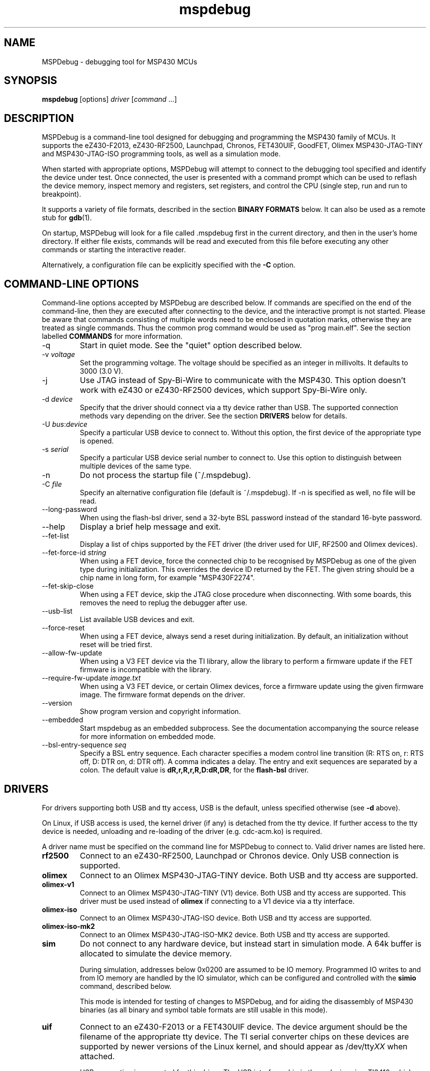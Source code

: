 .TH mspdebug 1 "2 Mar 2015" "Version 0.23"
.SH NAME
MSPDebug - debugging tool for MSP430 MCUs
.SH SYNOPSIS
\fBmspdebug\fR [options] \fIdriver\fR [\fIcommand\fR ...]
.SH DESCRIPTION
MSPDebug is a command-line tool designed for debugging and programming
the MSP430 family of MCUs. It supports the eZ430-F2013, eZ430-RF2500,
Launchpad, Chronos, FET430UIF, GoodFET, Olimex MSP430-JTAG-TINY and
MSP430-JTAG-ISO programming tools, as well as a simulation mode.

When started with appropriate options, MSPDebug will attempt to
connect to the debugging tool specified and identify the device under
test. Once connected, the user is presented with a command prompt
which can be used to reflash the device memory, inspect memory and
registers, set registers, and control the CPU (single step, run and
run to breakpoint).

It supports a variety of file formats, described in the section
\fBBINARY FORMATS\fR below. It can also be used as a remote stub
for \fBgdb\fR(1).

On startup, MSPDebug will look for a file called .mspdebug first in the
current directory, and then in the user's home directory. If either file
exists, commands will be read and executed from this file before
executing any other commands or starting the interactive reader.

Alternatively, a configuration file can be explicitly specified with the
\fB-C\fR option.
.SH COMMAND-LINE OPTIONS
Command-line options accepted by MSPDebug are described below. If
commands are specified on the end of the command-line, then they are
executed after connecting to the device, and the interactive prompt is
not started. Please be aware that commands consisting of multiple
words need to be enclosed in quotation marks, otherwise they are
treated as single commands. Thus the common prog command would be
used as "prog main.elf".
See the section labelled \fBCOMMANDS\fR for more information.
.IP "\-q"
Start in quiet mode. See the "quiet" option described below.
.IP "\-v \fIvoltage\fR"
Set the programming voltage. The voltage should be specified as an integer
in millivolts. It defaults to 3000 (3.0 V).
.IP "\-j"
Use JTAG instead of Spy-Bi-Wire to communicate with the MSP430. This
option doesn't work with eZ430 or eZ430-RF2500 devices, which support
Spy-Bi-Wire only.
.IP "\-d \fIdevice\fR"
Specify that the driver should connect via a tty device rather than USB.
The supported connection methods vary depending on the driver. See the
section \fBDRIVERS\fR below for details.
.IP "\-U \fIbus\fR:\fIdevice\fR"
Specify a particular USB device to connect to. Without this option,
the first device of the appropriate type is opened.
.IP "\-s \fIserial\fR"
Specify a particular USB device serial number to connect to. Use this
option to distinguish between multiple devices of the same type.
.IP "\-n"
Do not process the startup file (~/.mspdebug).
.IP "\-C \fIfile\fR"
Specify an alternative configuration file (default is ~/.mspdebug). If -n
is specified as well, no file will be read.
.IP "\--long-password"
When using the flash-bsl driver, send a 32-byte BSL password instead
of the standard 16-byte password.
.IP "\-\-help"
Display a brief help message and exit.
.IP "\-\-fet\-list"
Display a list of chips supported by the FET driver (the driver used
for UIF, RF2500 and Olimex devices).
.IP "\-\-fet\-force\-id \fIstring\fR"
When using a FET device, force the connected chip to be recognised by
MSPDebug as one of the given type during initialization. This overrides
the device ID returned by the FET. The given string should be a chip
name in long form, for example "MSP430F2274".
.IP "\-\-fet\-skip\-close"
When using a FET device, skip the JTAG close procedure when disconnecting.
With some boards, this removes the need to replug the debugger after use.
.IP "\-\-usb\-list"
List available USB devices and exit.
.IP "\-\-force-reset"
When using a FET device, always send a reset during initialization. By
default, an initialization without reset will be tried first.
.IP "\-\-allow-fw-update"
When using a V3 FET device via the TI library, allow the library to
perform a firmware update if the FET firmware is incompatible with the
library.
.IP "\-\-require-fw-update \fIimage.txt\fR"
When using a V3 FET device, or certain Olimex devices, force a firmware
update using the given firmware image. The firmware format depends on
the driver.
.IP "\-\-version"
Show program version and copyright information.
.IP "\-\-embedded"
Start mspdebug as an embedded subprocess. See the documentation
accompanying the source release for more information on embedded mode.
.IP "\-\-bsl\-entry\-sequence \fIseq\fR"
Specify a BSL entry sequence. Each character specifies a modem control
line transition (R: RTS on, r: RTS off, D: DTR on, d: DTR off). A comma
indicates a delay. The entry and exit sequences are separated by a
colon. The default value is \fBdR,r,R,r,R,D:dR,DR\fR, for the
\fBflash-bsl\fR driver.
.SH DRIVERS
For drivers supporting both USB and tty access, USB is the default,
unless specified otherwise (see \fB-d\fR above).

On Linux, if USB access is used, the kernel driver (if any) is
detached from the tty device. If further access to the tty device is
needed, unloading and re-loading of the driver (e.g. cdc-acm.ko) is required.

A driver name must be specified on the command line for MSPDebug to
connect to. Valid driver names are listed here.
.IP "\fBrf2500\fR"
Connect to an eZ430-RF2500, Launchpad or Chronos device. Only USB
connection is supported.
.IP "\fBolimex\fR"
Connect to an Olimex MSP430-JTAG-TINY device. Both USB and tty access are
supported.
.IP "\fBolimex-v1\fR"
Connect to an Olimex MSP430-JTAG-TINY (V1) device. Both USB and tty access are
supported. This driver must be used instead of \fBolimex\fR if connecting
to a V1 device via a tty interface.
.IP "\fBolimex-iso\fR"
Connect to an Olimex MSP430-JTAG-ISO device. Both USB and tty access are
supported.
.IP "\fBolimex-iso-mk2\fR"
Connect to an Olimex MSP430-JTAG-ISO-MK2 device. Both USB and tty
access are supported.
.IP "\fBsim\fR"
Do not connect to any hardware device, but instead start in simulation
mode. A 64k buffer is allocated to simulate the device memory.

During simulation, addresses below 0x0200 are assumed to be IO memory.
Programmed IO writes to and from IO memory are handled by the IO
simulator, which can be configured and controlled with the \fBsimio\fR
command, described below.

This mode is intended for testing of changes to MSPDebug, and for
aiding the disassembly of MSP430 binaries (as all binary and symbol
table formats are still usable in this mode).
.IP "\fBuif\fR"
Connect to an eZ430-F2013 or a FET430UIF device. The device argument
should be the filename of the appropriate tty device. The TI serial
converter chips on these devices are supported by newer versions of the
Linux kernel, and should appear as /dev/tty\fIXX\fR when attached.

USB connection is supported for this driver. The USB interface chip in
these devices is a TI3410, which requires a firmware download on
startup. MSPDebug will search for a file called ti_3410.fw.ihex in
the configured library directory and the current directory. You can
specify an alternate location for the file via the
\fBMSPDEBUG_TI3410_FW\fR environment variable.
.IP "\fBuif-bsl\fR"
Connect to the bootloader on a FET430UIF device. These devices contain
MSP430F1612 chips. By sending a special command sequence, you can obtain
access to the bootloader and inspect memory on the MSP430F1612 in the
programming device itself.

Currently, only memory read/write and erase are supported. CPU control
via the bootloader is not possible.
.IP "\fBflash-bsl\fR"
Connect to the built-in bootloader in MSP430 devices with flash bootloader
memory. Devices with ROM bootloaders require another driver. Currently,
this driver must mass-erase the device in order to gain access. Read,
write, and erase operations are supported.

USB connection is not supported for this driver. Connection is via serial
port, and bootloader entry is accomplished via the RTS and DTR lines.
Connect RTS to the device's TEST pin and DTR to the device's RST pin.
Use an appropriate serial level-shifter to make the connection, if necessary.
If connecting to a device with non-multiplexed JTAG pins, connect RTS to
the device's TCK pin via an inverter.
.IP "\fBgdbc\fR"
GDB client mode. Connect to a server which implements the GDB remote
protocol and provide an interface to it. To use this driver, specify
the remote address in \fIhostname:port\fR format using the \fB-d\fR
option.
.IP "\fBtilib\fR"
Use the Texas Instruments MSP430.DLL to access the device. The library
file (MSP430.DLL for Windows, libmsp430.so for Unix-like systems) must
be present in the dynamic loader search path.

USB connection is not supported for this driver. This driver supports
watchpoints. Note that the \fB-d\fR option for this driver passes its
argument straight through to the library's \fBMSP430_Initialize\fR
function. Any special argument supported by that function is therefore
accessible via the \fB-d\fR option.

Automatic device discovery works only on Linux and Windows. On other
systems, the appropriate ACM serial node must be explicitly specified.
.IP "\fBgoodfet\fR"
Connect to a GoodFET device. JTAG mode must be used, and only tty access
is supported. This device can be used for memory access (read, erase and
program), but CPU control is limited. The CPU may be halted, run and
reset, but register access and breakpoints aren't supported.
.IP "\fBpif\fR"
Connect to a parallel-port JTAG controller. JTAG mode must be used, and
only tty access is supported. Currently, this driver is only supported
on Linux, FreeBSD and DragonFly BSD. A parallel port device (ppdev on
Linux, ppi on FreeBSD and DragonFly BSD) must be specified via the
\fB-d\fR option.
.IP "\fBgpio\fR"
Connect to system gpios. JTAG mode must be used, and
only tty access is supported. Currently, this driver is only supported
on Linux, FreeBSD and DragonFly BSD. The gpios to used must defined using
a string like "tdi=7 tdo=8 tms=9 tck=4" via the
\fB-d\fR option. (dont forget the quotes)

.IP "\fBload-bsl\fR"
Connect to a USB bootloader. The stub bootloader will be used to load a
fuller-featured bootloader into RAM for execution.
.IP "\fBezfet\fR"
This driver is for Texas Instruments' eZ-FET devices. It supports USB
and tty access. It does not support breakpoint control.
.IP "\fBrom-bsl\fR"
This driver is for the old-style (ROM) bootstrap loader. It supports tty
access only. Entry is attempted via the RTS/DTR signals. The default
sequence is \fBDR,r,R,r,d,R:DR,r\fR, but you can override this with the
\fB\-\-bsl\-entry\-sequence\fR option.

\fBWARNING:\fR this driver unlocks the BSL by performing a mass erase.
There are reports of this operation causing an erase of info A in some
devices. Use at your own risk.
.SH COMMANDS
MSPDebug can accept commands either through an interactive prompt, or
non-interactively when specified on the command line. The supported
commands are listed below.

Commands take arguments separated by spaces. Any text string enclosed
in double-quotation marks is considered to be a single argument, even
if it contains space characters. Within a quoted string, the usual
C-style backslash substitutions can be used.

Commands can be specified by giving the first few characters of the
command name, provided that the prefix is unambiguous. Some commands
support automatic repeat. For these commands, pressing enter at the
reader prompt without typing anything will cause repeat execution.
.IP "\fB!\fR [\fIcommand\fR [\fIargs ...\fR]]"
Invoke an interactive operating system shell. If any arguments
are specified, the first one is taken as a command to execute, with the
rest of the arguments as the arguments to the command.

This command is not yet available on non-POSIX systems.
.IP "\fB=\fR \fIexpression\fR"
Evaluate an address expression and show both its value, and the result
when the value is looked up in reverse in the current symbol
table. This result is of the form \fIsymbol\fR+\fIoffset\fR, where
\fIsymbol\fR is the name of the nearest symbol not past the address in
question.

See the section marked \fBADDRESS EXPRESSIONS\fR for more information on
the syntax of expressions.
.IP "\fBalias\fR"
Show a list of defined command aliases.
.IP "\fBalias\fR \fIname\fR"
Remove a previously defined command alias.
.IP "\fBalias\fR \fIname\fR \fIcommand\fR"
Define a command alias. The text \fIcommand\fR will be substituted for
\fIname\fR when looking up commands. The given command text may contain
a command plus arguments, if the entire text is wrapped in quotes when
defining the alias. To avoid alias substitution when interpreting
commands, prefix the command with \\ (a backslash character).
.IP "\fBblow_jtag_fuse\fR"
Blow the device's JTAG fuse.

.B WARNING: this is an irreversible operation!
.IP "\fBbreak\fR"
Show a list of active breakpoints. Breakpoints can be added and removed
with the \fBsetbreak\fR and \fBdelbreak\fR commands. Each breakpoint is
numbered with an integer index starting at 0.
.IP "\fBcgraph\fR \fIaddress\fR \fIlength\fR [\fIaddress\fR]"
Construct the call graph of all functions contained or referenced in
the given range of memory. If a particular function is specified, then
details for that node of the graph are displayed. Otherwise, a summary
of all nodes is displayed.

Information from the symbol table is used for hinting at the possible
locations of function starts. Any symbol which does not contain a "."
is considered a possible function start.

Callers and callee names are shown prefixed by a "*" where the
transition is a tail-call type transition.
.IP "\fBdelbreak\fR [\fIindex\fR]"
Delete one or all breakpoints. If an index is given, the selected breakpoint
is deleted. Otherwise, all breakpoints are cleared.
.IP "\fBdis\fR \fIaddress\fR [\fIlength\fR]"
Dissassemble a section of memory. Both arguments may be address
expressions. If no length is specified, a section of the default
length (64 bytes) is disassembled and shown.

If symbols are available, then all addresses used as operands are
translated into \fIsymbol\fR+\fIoffset\fR form.

This command supports repeat execution. If repeated, it continues to
disassemble another block of memory following that last printed.
.IP "\fBerase\fR [\fBall\fR|\fBsegment\fR|\fBsegrange\fR] [\fIaddress\fR] [\fIsize\fR] [\fIsegrange\fR]"
Erase the device under test. With no arguments, all code memory is erased
(but not information or boot memory). With the argument "all", a mass
erase is performed (the results may depend on the state of the LOCKA
bit in the flash memory controller).

Specify "segment" and a memory address to erase an individual flash
segment. Specify "segrange", an address, size and segment size to erase
an arbitrary set of contiguous segments.
.IP "\fBexit\fR"
Exit from MSPDebug.
.IP "\fBfill\fR \fIaddress\fR \fIlength\fR \fIb0\fR [\fIb1\fR \fIb2\fR ...]
Fill the memory region of size \fIlength\fR starting at \fIaddress\fR with
the pattern of bytes given (specified in hexadecimal). The pattern will be
repeated without padding as many times as necessary without exceeding the
bounds of the specified region.
.IP "\fBgdb\fR [\fIport\fR]"
Start a GDB remote stub, optionally specifying a TCP port to listen on.
If no port is given, the default port is controlled by the option
\fBgdb_default_port\fR.

MSPDebug will wait for a connection on this port, and then act as a
GDB remote stub until GDB disconnects.

GDB's "monitor" command can be used to issue MSPDebug commands via the
GDB interface. Supplied commands are executed non-interactively, and
the output is sent back to be displayed in GDB.
.IP "\fBhelp\fR [\fIcommand\fR]"
Show a brief listing of available commands. If an argument is
specified, show the syntax for the given command. The help text shown
when no argument is given is also shown when MSPDebug starts up.
.IP "\fBhexout\fR \fIaddress\fR \fIlength\fR \fIfilename\fR"
Read the specified section of the device memory and save it to an
Intel HEX file. The address and length arguments may both be address
expressions.

If the specified file already exists, then it will be overwritten. If
you need to dump memory from several disjoint memory regions, you can
do this by saving each section to a separate file. The resulting files
can then be concatenated together to form a single valid HEX file.
.IP "\fBisearch\fR \fIaddress\fR \fIlength\fR [\fIoptions\fR ...]"
Search over the given range for an instruction which matches the specified
search criteria. The search may be narrowed by specifying one or more of
the following terms:
.RS
.IP "\fBopcode\fR \fIopcode\fR"
Match the specified opcode. Byte/word specifiers are not recognised, as
they are specified with other options.
.IP "\fBbyte\fR"
Match only byte operations.
.IP "\fBword\fR"
Match only word operations.
.IP "\fBaword\fR"
Match only address-word (20-bit) operations.
.IP "\fBjump\fR"
Match only jump instructions (conditional and unconditional jumps, but
not instructions such as BR which load the program counter explicitly).
.IP "\fBsingle\fR"
Match only single-operand instructions.
.IP "\fBdouble\fR"
Match only double-operand instructions.
.IP "\fBnoarg\fR"
Match only instructions with no arguments.
.IP "\fBsrc\fR \fIaddress\fR"
Match instructions with the specified value in the source operand. The value
may be given as an address expression. Specifying this option implies matching
of only double-operand instructions.
.IP "\fBdst\fR \fIaddress\fR"
Match instructions with the specified value in the destination
operand. This option implies that no-argument instructions are not
matched.
.IP "\fBsrcreg\fR \fIregister\fR"
Match instructions using the specified register in the source operand. This
option implies matching of only double-operand instructions.
.IP "\fBdstreg\fR \fIregister\fR"
Match instructions using the specified register in the destination operand.
This option implies that no-argument instructions are not matched.
.IP "\fBsrcmode\fR \fImode\fR"
Match instructions using the specified mode in the source operand. See
below for a list of modes recognised. This option implies matching of
only double-operand instructions.
.IP "\fBdstmode\fR \fImode\fR"
Match instructions using the specified mode in the destination operand. See
below for a list of modes. This option implies that no-argument instructions
are not matched.
.RE
.IP
For single-operand instructions, the operand is considered to be the
destination operand.

The seven addressing modes used by the MSP430 are represented by single
characters, and are listed here:
.RS
.IP "\fBR\fR"
Register mode.
.IP "\fBI\fR"
Indexed mode.
.IP "\fBS\fR"
Symbolic mode.
.IP "\fB&\fR"
Absolute mode.
.IP "\fB@\fR"
Register-indirect mode.
.IP "\fB+\fR"
Register-indirect mode with auto-increment.
.IP "\fB#\fR"
Immediate mode.
.RE
.IP "\fBload\fR \fIfilename\fR"
Program the device under test using the binary file supplied. This
command is like \fBprog\fR, but it does not load symbols or erase
the device before programming.

The CPU is reset and halted before and after programming.
.IP "\fBload_raw\fR \fIfilename\fR \fIaddress\fR"
Write the data contained in a raw binary file to the given memory address.

The CPU is reset and halted before and after programming.
.IP "\fBmd\fR \fIaddress\fR [\fIlength\fR]"
Read the specified section of device memory and display it as a
canonical\-style hexdump. Both arguments may be address expressions. If
no length is specified, a section of the default length (64 bytes) is
shown.

The output is split into three columns. The first column shows the
starting address for the line. The second column lists the hexadecimal
values of the bytes. The final column shows the ASCII characters
corresponding to printable bytes, and . for non-printing characters.

This command supports repeat execution. If repeated, it continues to
print another block of memory following that last printed.
.IP "\fBmw\fR \fIaddress\fR \fIbytes\fR ..."
Write a sequence of bytes at the given memory address. The address given
may be an address expression. Bytes values are two-digit hexadecimal
numbers separated by spaces.
.IP "\fBopt\fR [\fIname\fR] [\fIvalue\fR]"
Query, set or list option variables. MSPDebug's behaviour can be configured
using option variables, described below in the section \fBOPTIONS\fR.

Option variables may be of three types: boolean, numeric or text. Numeric
values may be specified as address expressions.

With no arguments, this command displays all available option variables.
With just an option name as its argument, it displays the current value
of that option.
.IP "\fBpower info\fR"
Show basic power statistics gathered over the last few sessions. This
includes total charge consumption, run time and average current.
.IP "\fBpower clear\fR"
Clear all recorded power statistics.
.IP "\fBpower all\fR [\fIgranularity\fR]"
Show sample data gathered over all sessions. An optional granularity can
be specified, in microseconds. For each time slice, relative session time,
charge consumption, current consumption and approximate code location are
shown.
.IP "\fBpower session\fR \fIN\fR [\fIgranularity\fR]"
Same as \fBpower all\fR, except that data is shown only for the \fIN\fRth
session.
.IP "\fBpower export-csv\fR \fIN\fR \fIfilename\fR"
Export raw sample data for the \fIN\fRth session to the given file in CSV
format. For each line, the columns are, in order: relative time in
microseconds, current consumption in microamps, memory address.
.IP "\fBpower profile\fR"
If a symbol table is loaded, compile and correlate all gathered power data
against the symbol table. A single table is then shown listing, per function,
charge consumption, run time and average current. The functions are listed
in order of charge consumption (biggest consumers first).
.IP "\fBprog\fR \fIfilename\fR"
Erase and reprogram the device under test using the binary file
supplied. The file format will be auto-detected and may be any of
the supported file formats.

In the case of a file containing symbols, symbols will be automatically
loaded from the file into the symbol table (discarding any existing
symbols), if they are present.

The CPU is reset and halted before and after programming.
.IP "\fBread\fR \fIfilename\fR"
Read commands from the given file, line by line and process each one.
Any lines whose first non-space character is \fB#\fR are ignored. If
an error occurs while processing a command, the rest of the file is not
processed.
.IP "\fBregs\fR"
Show the current value of all CPU registers in the device under test.
.IP "\fBreset\fR"
Reset (and halt) the CPU of the device under test.
.IP "\fBrun\fR"
Start running the CPU. The interactive command prompt is blocked when
the CPU is started and the prompt will not appear again until the CPU
halts. The CPU will halt if it encounters a breakpoint, or if Ctrl\-C
is pressed by the user.

After the CPU halts, the current register values are shown as well as
a disassembly of the first few instructions at the address selected
by the program counter.
.IP "\fBsave_raw\fR \fIaddress\fR \fIlength\fR \fIfilename\fR"
Save a region of memory to a raw binary file. The address and length
arguments may both be address expressions.

If the specified file already exists, then it will be overwritten.
.IP "\fBset\fR \fIregister\fR \fIvalue\fR"
Alter the value of a register. Registers are specified as numbers from
0 through 15. Any leading non-numeric characters are ignored (so a
register may be specified as, for example, "R12"). The value argument
is an address expression.
.IP "\fBsetbreak\fR \fIaddress\fR [\fIindex\fR]"
Add a new breakpoint. The breakpoint location is an address expression. An
optional index may be specified, indicating that this new breakpoint should
overwrite an existing slot. If no index is specified, then the breakpoint
will be stored in the next unused slot.
.IP "\fBsetwatch\fR \fIaddress\fR [\fIindex\fR]"
Add a new watchpoint. The watchpoint location is an address expression, and
an optional index may be specified. Watchpoints are considered to be a type
of breakpoint and can be inspected or removed using the \fBbreak\fR and
\fBdelbreak\fR commands. Note that not all drivers support watchpoints.
.IP "\fBsetwatch_r\fR \fIaddress\fR [\fIindex\fR]"
Add a watchpoint which is triggered only on read access.
.IP "\fBsetwatch_w\fR \fIaddress\fR [\fIindex\fR]"
Add a watchpoint which is triggered only on write access.
.IP "\fBsimio add\fR \fIclass\fR \fIname\fR [\fIargs ...\fR]"
Add a new peripheral to the IO simulator. The \fIclass\fR parameter may be
any of the peripheral types named in the output of the \fBsimio classes\fR
command. The \fIname\fR parameter is a unique name assigned by the user to
this peripheral instance, and is used with other commands to refer to this
instance of the peripheral.

Some peripheral classes take arguments upon creation. These are documented
in the output to the \fBsimio help\fR command.
.IP "\fBsimio classes\fR"
List the names of the different types of peripherals which may be added to
the simulator. You can use the \fBsimio help\fR command to obtain more
information about each peripheral type.
.IP "\fBsimio config\fR \fIname\fR \fIparam\fR [\fIargs ...\fR]"
Configure or perform some action on a peripheral instance. The \fIparam\fR
argument is specific to the peripheral type. A list of valid configuration
commands can be obtained by using the \fBsimio help\fR command.
.IP "\fBsimio del\fR \fIname\fR"
Remove a previously added peripheral instance. The \fIname\fR argument
should be the name of the peripheral that was assigned with the
\fBsimio add\fR command.
.IP "\fBsimio devices\fR"
List all peripheral instances currently attached to the simulator, along
with their types and interrupt status. You can obtain more detailed
information for each instance with the \fBsimio info\fR command.
.IP "\fBsimio help\fR \fIclass\fR"
Obtain more information about a peripheral class. The documentation
given will list constructor arguments and configuration parameters for
the device type.
.IP "\fBsimio info\fR \fIname\fR"
Display detailed status information for a particular peripheral. The type
of information displayed is specific to each type of peripheral.
.IP "\fBstep\fR [\fIcount\fR]"
Step the CPU through one or more instructions. After stepping, the new
register values are displayed, as well as a disassembly of the
instructions at the address selected by the program counter.

An optional count can be specified to step multiple times. If no
argument is given, the CPU steps once. This command supports repeat
execution.
.IP "\fBsym clear\fR"
Clear the symbol table, deleting all symbols.
.IP "\fBsym set\fR \fIname\fR \fIvalue\fR"
Set or alter the value of a symbol. The value given may be an address
expression.
.IP "\fBsym del\fR \fIname\fR"
Delete the given symbol from the symbol table.
.IP "\fBsym import\fR \fIfilename\fR"
Load symbols from the specified file and add them to the symbol table.
The file format will be auto-detected and may be either ELF32 or a
BSD-style symbol listing (like the output from \fBnm\fR(1)).

Symbols can be combined from many sources, as the syms command adds
to the existing symbol table without discarding existing symbols.
.IP "\fBsym import+\fR \fIfilename\fR"
This command is similar to \fBsym import\fR, except that the symbol table
is not cleared first. By using this command, symbols from multiple
sources can be combined.
.IP "\fBsym export\fR \fIfilename\fR"
Save all symbols currently defined to the given file. The symbols are
saved as a BSD-style symbol table. Note that symbol types are not stored
by MSPDebug, and all symbols are saved as type \fBt\fR.
.IP "\fBsym find\fR [\fIregex\fR]"
Search for symbols. If a regular expression is given, then all symbols
matching the expression are printed. If no expression is specified, then
the entire symbol table is listed.
.IP "\fBsym rename\fR \fIregex\fR \fIstring\fR"
Rename symbols by searching for those matching the given regular
expression and substituting the given string for the matched portion. The
symbols renamed are displayed, as well as a total count of all symbols
renamed.
.IP "\fBverify \fIfilename\fR"
Compare the contents of the given binary file to the chip memory. If any
differences are found, a message is printed for the first mismatched
byte.
.IP "\fBverify_raw \fIfilename\fR \fIaddress\fR"
Compare the contents of a raw binary file to the device memory at the given
address. If any differences are found, a message is printed for the first
mismatched byte.
.SH BINARY FORMATS
The following binary/symbol formats are supported by MSPDebug:

.RS
ELF32
.br
COFF
.br
Intel HEX (program only)
.br
BSD symbol table (symbols only)
.br
TI Text (program only)
.br
SREC (program only)
.RE
.SH IO SIMULATOR
The IO simulator subsystem consists of a database of device classes, and a
list of instances of those classes. Each device class has a different
set of constructor arguments, configuration parameters and information which
may be displayed. This section describes the operation of the available
device classes in detail.

In the list below, each device class is listed, followed by its constructor
arguments.
.IP "\fBgpio\fR"
Digital IO port simulator. This device simulates any of the digital ports
with or without interrupt capability. It has the following configuration
parameters:
.RS
.IP "\fBbase\fR \fIaddress\fR"
Set the base address for this port. Note that for ports without interrupt
capability, the resistor enable port has a special address which is
computable from the base address.
.IP "\fBirq\fR \fIvector\fR"
Enable interrupt functionality for this port by specifying an interrupt
vector number.
.IP "\fBnoirq\fR"
Disable interrupt functionality for this port.
.IP "\fBverbose\fR"
Print a state change message every time the port output changes.
.IP "\fBquiet\fR"
Don't print anything when the port state changes (the default).
.IP "\fBset\fR \fIpin\fR \fIvalue\fR"
Set the input pin state for the given pin on this port. The \fIpin\fR
parameter should be an index between 0 and 7. The \fIvalue\fR should be
either zero (for a low state) or non-zero (for a high state).
.RE
.IP "\fBhwmult\fR"
This peripheral simulates the hardware multiplier. It has no constructor or
configuration parameters, and does not provide any extended information.
.IP "\fBtimer\fR [\fIsize\fR]"
This peripheral simulators Timer_A modules, and can be used to simulate
Timer_B modules, provided that the extended features aren't required.

The constructor takes a size argument specifying the number of capture/compare
registers in this peripheral instance. The number of such registers may not
be less than 2, or greater than 7.

The IO addresses and IRQs used are configurable. The default IO addresses used
are those specified for Timer_A in the MSP430 hardware documentation.
.RS
.IP "\fBbase\fR \fIaddress\fR"
Alter the base IO address. By default, this is 0x0160. By setting this to 0x0180,
a Timer_B module may be simulated.
.IP "\fBirq0\fR \fInumber\fR"
Set the TACCR0 interrupt vector number. By default, this is interrupt vector 9.
This interrupt is self-clearing, and higher priority than the TACCR1/TAIFG
vector.
.IP "\fBirq1\fR \fInumber\fR"
Set the TACCR1/TAIFG interrupt vector. By default, this is interrupt vector 8.
.IP "\fBiv\fR \fIaddress\fR"
Alter the address of the interrupt vector register. By default, this is 0x012E.
By setting this to 0x011E, a Timer_B module may be simulated.
.IP "\fBset\fR \fIchannel\fR \fIvalue\fR"
When Timer_A is used in capture mode, the CCI bit in each capture register reflects
the state of the corresponding input pin, and can't be altered in software. This
configuration command can be used to simulate changes in input pin state, and will
trigger the corresponding interrupts if the peripheral is so configured.
.RE
.IP "\fBtracer\fR [\fIhistory-size\fR]"
The tracer peripheral is a debugging device. It can be used to investigate
and record the IO activity of a running program, to benchmark execution time,
and to simulate interrupts.

The information displayed by the tracer gives a running count of clock cycles
from each of the system clocks, and an instruction count. A list of the \fIN\fR
most recent IO events is also displayed (this is configurable via the \fIhistory-size\fR
argument of the constructor). Each IO event is timestamped by the number of
MCLK cycles that have elapsed since the last reset of the device's counter.

The IO events that it records consist of programmed IO reads and writes,
interrupt acceptance, and system resets. As well as keeping the IO events in a
rotating buffer, the tracer can be configured to display the events as they
occur.

Note that since clock cycles don't advance while the CPU isn't running, this
peripheral can be used to calculate execution times for blocks of code. This
can be achieved by setting a breakpoint at the end of the code block, setting the
program counter to the start of the code block, clearing the tracer and running
the code. After the breakpoint is reached, the information displayed by the
tracer will contain a count of MCLK cycles elapsed during the last run.

The configuration parameters for this device class are:
.RS
.IP "\fBverbose\fR"
Start displaying IO events as they occur, as well as recording them in the
rotating buffer.
.IP "\fBquiet\fR"
Stop displaying IO events as they occur, and just record them in the buffer.
.IP "\fBtrigger\fR \fIirq\fR"
Signal an interrupt request to the CPU. This request will remain raised until
accepted by the CPU or cleared by the user.
.IP "\fBuntrigger\fR"
Clear a signalled interrupt request.
.IP "\fBclear\fR"
Reset the clock cycle and instruction counts to 0, and clear the IO event
history.
.RE
.IP "\fBwdt\fR"
This peripheral simulates the Watchdog Timer+, which can be used in software
either as a watchdog or as an interval timer. It has no constructor arguments.

The simulated state of the NMI/RST# pin can be controlled through a configuration
parameter. Note that if this pin state is held low with the pin mode selected
as a reset (the default), the CPU will not run.

The extended information for this peripheral shows all register states, including
the hidden counter register. Configuration parameters are:
.RS
.IP "\fBnmi\fR \fIstate\fR"
Set the NMI/RST# pin state. The argument should be zero to indicate a low state
or non-zero for a high state.
.IP "\fBirq\fR \fIirq\fR"
Select the interrupt vector for interval timer mode. The default is to use
interrupt vector 10.
.SH ADDRESS EXPRESSIONS
Any command which accepts a memory address, length or register value
as an argument may be given an address expression. An address
expression consists of an algebraic combination of values.

An address value can be one of the following:
.RS
A symbol name
.br
A CPU register name preceded with "@"
.br
A hex value preceded with the specifier "0x"
.br
A decimal value preceded with the specifier "0d"
.br
A number in the default input radix (without a specifier). See the option
\fBiradix\fR for more information.
.RE

The operators recognised are the usual algebraic operators: \fB+\fR, \fB-\fR,
\fB*\fR, \fB/\fR, \fB%\fR, \fB(\fR and \fB)\fR. Operator precedence is the
same as in C-like languages, and the \fB-\fR operator may be used as a
unary negation operator.

The following are all valid examples of address expressions:

.B 2+2
.br
.B table_start + (elem_size + elem_pad)*4
.br
.B main+0x3f
.br
.B __bss_end-__bss_start
.br
.B @sp
.SH OPTIONS
MSPDebug's behaviour can be configured via the following variables:
.IP "\fBcolor\fR (boolean)"
If true, MSPDebug will colorize debugging output.
.IP "\fBfet_block_size\fR (numeric)"
Change the size of the buffer used to transfer memory to and from the
FET. Increasing the value from the default of 64 will improve transfer
speed, but may cause problems with some chips.
.IP "\fBenable_bsl_access\fR (boolean)"
If set, some drivers will allow erase/program access to flash
BSL memory. If in doubt, do not enable this.
.IP "\fBenable_locked_flash_access\fR (boolean)"
If set, some drivers will allow erase/program access to the info A
segment. If in doubt, do not enable this. Currently, the tilib and uif
drivers are affected by this option.
.IP "\fBenable_fuse_blow\fR"
If set, some drivers will allow the JTAG security fuse to be blown.

.B WARNING: this is an irreversible operation!

If in doubt, do not enable this option.
.IP "\fBgdb_default_port\fR (numeric)"
This option controls the default TCP port for the GDB server, if no
argument is given to the "\fBgdb\fR" command.
.IP "\fBgdb_loop\fR (boolean)"
Automatically restart the GDB server after disconnection. If this
option is set, then the GDB server keeps running until an error occurs,
or the user interrupts with Ctrl+C.
.IP "\fBgdbc_xfer_size\fR (numeric)"
Maximum size of memory transfers for the GDB client. Increasing this
value will result in faster transfers, but may cause problems with some
servers.
.IP "\fBiradix\fR (numeric)"
Default input radix for address expressions. For address values with
no radix specifier, this value gives the input radix, which is
10 (decimal) by default.
.IP "\fBquiet\fR (boolean)"
If set, MSPDebug will supress most of its debug-related output. This option
defaults to false, but can be set true on start-up using the \fB-q\fR
command-line option.
.SH ENVIRONMENT
.IP "\fBMSPDEBUG_TI3410_FW\fI"
Specifies the location of TI3410 firmware, for raw USB access to FET430UIF
or eZ430 devices. This variable should contain the path to an Intel HEX
file containing suitable firmware for the TI3410.
.SH FILES
.IP "~/.mspdebug"
File containing commands to be executed on startup.
.IP "ti_3410.fw.ihex"
Firmware image for the TI3410 USB interface chip. This file is only
required for raw USB access to FET430UIF or eZ430 devices.
.SH SEE ALSO
\fBnm\fR(1), \fBgdb\fR(1), \fBobjcopy\fR(1)
.SH BUGS
If you find any bugs, you should report them to the author at
dlbeer@gmail.com. It would help if you could include a transcript
of an MSPDebug session illustrating the program, as well as any
relevant binaries or other files.
.SH COPYRIGHT
Copyright (C) 2009-2013 Daniel Beer <dlbeer@gmail.com>

MSPDebug is free software, distributed under the terms of the GNU
General Public license (version 2 or later). See the file COPYING
included with the source code for more details.
